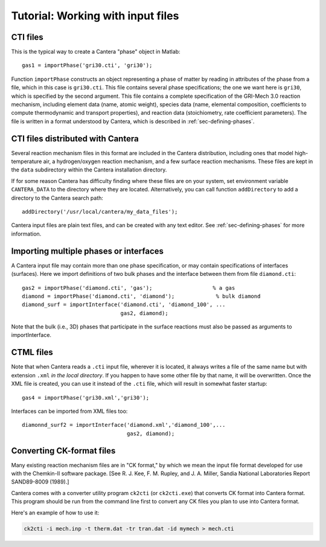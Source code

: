 
**********************************
Tutorial: Working with input files
**********************************

.. highlight:: matlab

CTI files
---------

This is the typical way to create a Cantera "phase" object in Matlab::

    gas1 = importPhase('gri30.cti', 'gri30');

Function ``importPhase`` constructs an object representing a phase of matter by
reading in attributes of the phase from a file, which in this case is
``gri30.cti``. This file contains several phase specifications; the one we want
here is ``gri30``, which is specified by the second argument. This file contains
a complete specification of the GRI-Mech 3.0 reaction mechanism, including
element data (name, atomic weight), species data (name, elemental composition,
coefficients to compute thermodynamic and transport properties), and reaction
data (stoichiometry, rate coefficient parameters). The file is written in a
format understood by Cantera, which is described in :ref:`sec-defining-phases`.

CTI files distributed with Cantera
----------------------------------

Several reaction mechanism files in this format are included in the Cantera
distribution, including ones that model high-temperature air, a hydrogen/oxygen
reaction mechanism, and a few surface reaction mechanisms.  These files are kept
in the ``data`` subdirectory within the Cantera installation directory.

If for some reason Cantera has difficulty finding where these files are on your
system, set environment variable ``CANTERA_DATA`` to the directory where they
are located. Alternatively, you can call function ``addDirectory`` to add a
directory to the Cantera search path::

    addDirectory('/usr/local/cantera/my_data_files');

Cantera input files are plain text files, and can be created with any text
editor. See :ref:`sec-defining-phases` for more information.

Importing multiple phases or interfaces
---------------------------------------

A Cantera input file may contain more than one phase specification, or may
contain specifications of interfaces (surfaces). Here we import definitions of
two bulk phases and the interface between them from file ``diamond.cti``::

    gas2 = importPhase('diamond.cti', 'gas');                   % a gas
    diamond = importPhase('diamond.cti', 'diamond');             % bulk diamond
    diamond_surf = importInterface('diamond.cti', 'diamond_100', ...
                                   gas2, diamond);

Note that the bulk (i.e., 3D) phases that participate in the surface reactions
must also be passed as arguments to importInterface.

CTML files
----------

Note that when Cantera reads a ``.cti`` input file, wherever it is located, it
always writes a file of the same name but with extension ``.xml`` *in the local
directory*. If you happen to have some other file by that name, it will be
overwritten. Once the XML file is created, you can use it instead of the
``.cti`` file, which will result in somewhat faster startup::

    gas4 = importPhase('gri30.xml','gri30');

Interfaces can be imported from XML files too::

    diamonnd_surf2 = importInterface('diamond.xml','diamond_100',...
                                     gas2, diamond);

Converting CK-format files
--------------------------

Many existing reaction mechanism files are in "CK format," by which we mean the
input file format developed for use with the Chemkin-II software package.  [See
R. J. Kee, F. M. Rupley, and J. A. Miller, Sandia National Laboratories Report
SAND89-8009 (1989).]

Cantera comes with a converter utility program ``ck2cti`` (or ``ck2cti.exe``)
that converts CK format into Cantera format. This program should be run from the
command line first to convert any CK files you plan to use into Cantera format.

Here's an example of how to use it:

.. code-block:: bash

    ck2cti -i mech.inp -t therm.dat -tr tran.dat -id mymech > mech.cti
